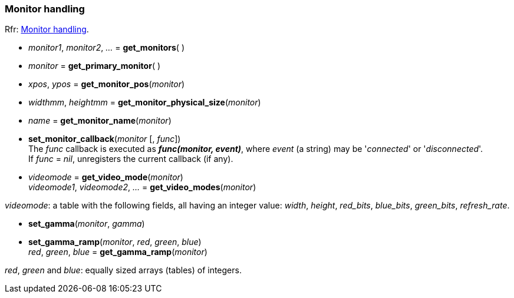
=== Monitor handling

[small]#Rfr: link:http://www.glfw.org/docs/latest/group__monitor.html[Monitor handling].#

[[get_monitors]]
* _monitor1_, _monitor2_, _..._ = *get_monitors*( )

[[get_primary_monitor]]
* _monitor_ = *get_primary_monitor*( )


[[get_monitor_pos]]
* _xpos_, _ypos_ = *get_monitor_pos*(_monitor_)


[[get_monitor_physical_size]]
* _widthmm_, _heightmm_ = *get_monitor_physical_size*(_monitor_)


[[get_monitor_name]]
* _name_ = *get_monitor_name*(_monitor_)


[[set_monitor_callback]]
* *set_monitor_callback*(_monitor_ [, _func_]) +
[small]#The _func_ callback is executed as *_func(monitor, event)_*, where _event_ (a string)
may be '_connected_' or '_disconnected_'. +
If _func_ = _nil_, unregisters the current callback (if any).#

[[get_video_mode]]
* _videomode_ = *get_video_mode*(_monitor_) +
_videomode1_, _videomode2_, _..._ = *get_video_modes*(_monitor_)

[small]#_videomode_: a table with the following fields, all having an integer value: 
_width_, _height_, _red_bits_, _blue_bits_, _green_bits_, _refresh_rate_.#

[[set_gamma]]
* *set_gamma*(_monitor_, _gamma_)

[[set_gamma_ramp]]
* *set_gamma_ramp*(_monitor_, _red_, _green_, _blue_) +
_red_, _green_, _blue_ = *get_gamma_ramp*(_monitor_)

[small]#_red_, _green_ and _blue_: equally sized arrays (tables) of integers.#

<<<
